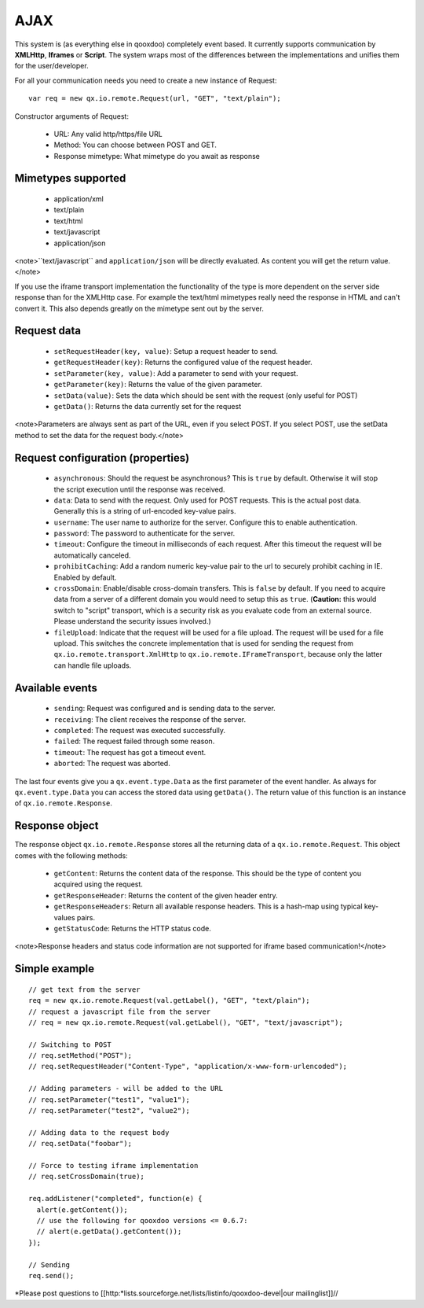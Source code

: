 AJAX
****

This system is (as everything else in qooxdoo) completely event based. It currently supports communication by **XMLHttp**, **Iframes** or **Script**. The system wraps most of the differences between the implementations and unifies them for the user/developer.

For all your communication needs you need to create a new instance of Request:

::

    var req = new qx.io.remote.Request(url, "GET", "text/plain");

Constructor arguments of Request:

  - URL: Any valid http/https/file URL
  - Method: You can choose between POST and GET.
  - Response mimetype: What mimetype do you await as response

Mimetypes supported
===================

  * application/xml
  * text/plain
  * text/html
  * text/javascript
  * application/json

<note>``text/javascript`` and ``application/json`` will be directly evaluated. As content you will get the return value.</note>

If you use the iframe transport implementation the functionality of the type is more dependent on the server side response than for the XMLHttp case. For example the text/html mimetypes really need the response in HTML and can't convert it. This also depends greatly on the mimetype sent out by the server.

Request data
============

    * ``setRequestHeader(key, value)``: Setup a request header to send.
    * ``getRequestHeader(key)``: Returns the configured value of the request header.
    * ``setParameter(key, value)``: Add a parameter to send with your request.
    * ``getParameter(key)``: Returns the value of the given parameter.
    * ``setData(value)``: Sets the data which should be sent with the request (only useful for POST)
    * ``getData()``: Returns the data currently set for the request

<note>Parameters are always sent as part of the URL, even if you select POST. If you select POST, use the setData method to set the data for the request body.</note>

Request configuration (properties)
==================================

    * ``asynchronous``: Should the request be asynchronous? This is ``true`` by default. Otherwise it will stop the script execution until the response was received.
    * ``data``: Data to send with the request. Only used for POST requests. This is the actual post data. Generally this is a string of url-encoded key-value pairs.
    * ``username``: The user name to authorize for the server. Configure this to enable authentication.
    * ``password``: The password to authenticate for the server.
    * ``timeout``: Configure the timeout in milliseconds of each request. After this timeout the request will be automatically canceled.
    * ``prohibitCaching``: Add a random numeric key-value pair to the url to securely prohibit caching in IE. Enabled by default.
    * ``crossDomain``: Enable/disable cross-domain transfers. This is ``false`` by default. If you need to acquire data from a server of a different domain you would need to setup this as ``true``. (**Caution:** this would switch to "script" transport, which is a security risk as you evaluate code from an external source. Please understand the security issues involved.)
    * ``fileUpload``: Indicate that the request will be used for a file upload. The request will be used for a file upload. This switches the concrete implementation that is used for sending the request from ``qx.io.remote.transport.XmlHttp`` to ``qx.io.remote.IFrameTransport``, because only the latter can handle file uploads.

Available events
================

    * ``sending``: Request was configured and is sending data to the server.
    * ``receiving``: The client receives the response of the server.
    * ``completed``: The request was executed successfully.
    * ``failed``: The request failed through some reason.
    * ``timeout``: The request has got a timeout event.
    * ``aborted``: The request was aborted.

The last four events give you a ``qx.event.type.Data`` as the first parameter of the event handler. As always for ``qx.event.type.Data`` you can access the stored data using ``getData()``. The return value of this function is an instance of ``qx.io.remote.Response``.

Response object
===============

The response object ``qx.io.remote.Response`` stores all the returning data of a ``qx.io.remote.Request``. This object comes with the following methods:

    * ``getContent``: Returns the content data of the response. This should be the type of content you acquired using the request.
    * ``getResponseHeader``: Returns the content of the given header entry.
    * ``getResponseHeaders``: Return all available response headers. This is a hash-map using typical key-values pairs.
    * ``getStatusCode``: Returns the HTTP status code.

<note>Response headers and status code information are not supported for iframe based communication!</note>

Simple example
==============

::

    // get text from the server
    req = new qx.io.remote.Request(val.getLabel(), "GET", "text/plain");
    // request a javascript file from the server
    // req = new qx.io.remote.Request(val.getLabel(), "GET", "text/javascript");

    // Switching to POST
    // req.setMethod("POST");
    // req.setRequestHeader("Content-Type", "application/x-www-form-urlencoded");

    // Adding parameters - will be added to the URL
    // req.setParameter("test1", "value1");
    // req.setParameter("test2", "value2");

    // Adding data to the request body
    // req.setData("foobar");

    // Force to testing iframe implementation
    // req.setCrossDomain(true);

    req.addListener("completed", function(e) {
      alert(e.getContent());
      // use the following for qooxdoo versions <= 0.6.7:
      // alert(e.getData().getContent());
    });

    // Sending
    req.send();

*Please post questions to [[http:*lists.sourceforge.net/lists/listinfo/qooxdoo-devel|our mailinglist]]//